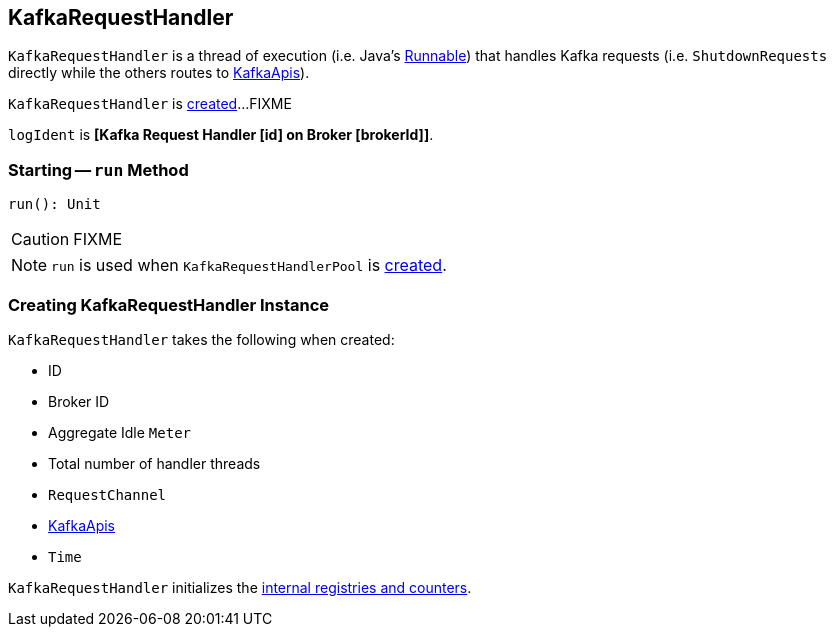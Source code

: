 == [[KafkaRequestHandler]] KafkaRequestHandler

`KafkaRequestHandler` is a thread of execution (i.e. Java's https://docs.oracle.com/javase/8/docs/api/java/lang/Runnable.html[Runnable]) that handles Kafka requests (i.e. `ShutdownRequests` directly while the others routes to <<apis, KafkaApis>>).

`KafkaRequestHandler` is <<creating-instance, created>>...FIXME

[[logIdent]]
`logIdent` is *[Kafka Request Handler [id] on Broker [brokerId]]*.

=== [[run]] Starting -- `run` Method

[source, scala]
----
run(): Unit
----

CAUTION: FIXME

NOTE: `run` is used when `KafkaRequestHandlerPool` is link:kafka-KafkaRequestHandlerPool.adoc#creating-instance[created].

=== [[creating-instance]] Creating KafkaRequestHandler Instance

`KafkaRequestHandler` takes the following when created:

* [[id]] ID
* [[brokerId]] Broker ID
* [[aggregateIdleMeter]] Aggregate Idle `Meter`
* [[totalHandlerThreads]] Total number of handler threads
* [[requestChannel]] `RequestChannel`
* [[apis]] link:kafka-KafkaApis.adoc[KafkaApis]
* [[time]] `Time`

`KafkaRequestHandler` initializes the <<internal-registries, internal registries and counters>>.
